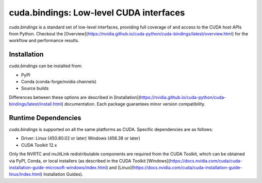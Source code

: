 *******************************************************
cuda.bindings: Low-level CUDA interfaces
*******************************************************

`cuda.bindings` is a standard set of low-level interfaces, providing full coverage of and access to the CUDA host APIs from Python. Checkout the [Overview](https://nvidia.github.io/cuda-python/cuda-bindings/latest/overview.html) for the workflow and performance results.

Installation
============

`cuda.bindings` can be installed from:

* PyPI
* Conda (conda-forge/nvidia channels)
* Source builds

Differences between these options are described in [Installation](https://nvidia.github.io/cuda-python/cuda-bindings/latest/install.html) documentation. Each package guarantees minor version compatibility.

Runtime Dependencies
====================

`cuda.bindings` is supported on all the same platforms as CUDA. Specific dependencies are as follows:

* Driver: Linux (450.80.02 or later) Windows (456.38 or later)
* CUDA Toolkit 12.x

Only the NVRTC and nvJitLink redistributable components are required from the CUDA Toolkit, which can be obtained via PyPI, Conda, or local installers (as described in the CUDA Toolkit [Windows](https://docs.nvidia.com/cuda/cuda-installation-guide-microsoft-windows/index.html) and [Linux](https://docs.nvidia.com/cuda/cuda-installation-guide-linux/index.html) Installation Guides).
